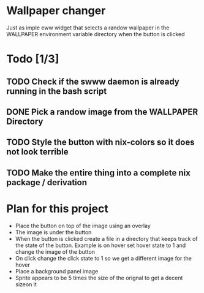 * Wallpaper changer

Just as imple eww widget that selects a randow wallpaper in the WALLPAPER environment variable directory when the button is clicked
* Todo [1/3]
** TODO Check if the swww daemon is already running in the bash script
** DONE Pick a randow image from the WALLPAPER Directory
** TODO Style the button with nix-colors so it does not look terrible
** TODO Make the entire thing into a complete nix package / derivation
* Plan for this project

- Place the button on top of the image using an overlay
- The image is under the button
- When the button is clicked create a file in a directory that keeps track of the state of the button. Example is on hover set hover state to 1 and change the image of the button
- On click change the click state to 1 so we get a different image for the hover
- Place a background panel image
- Sprite appears to be 5 times the size of the orignal to get a decent sizeon it


